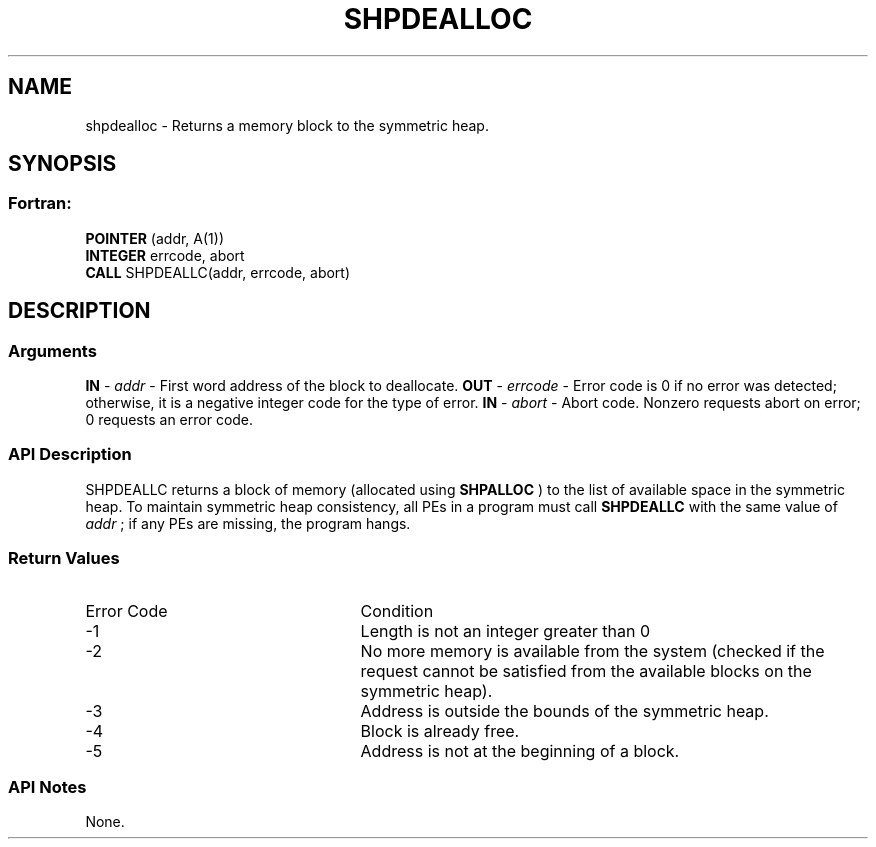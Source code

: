 .TH SHPDEALLOC 3 "Open Source Software Solutions, Inc.""OpenSHMEM Library Documentation"
./ sectionStart
.SH NAME
shpdealloc \- 
Returns a memory block to the symmetric heap.
./ sectionEnd
./ sectionStart
.SH   SYNOPSIS
./ sectionEnd
./ sectionStart
.SS Fortran:
.nf
.BR "POINTER " "(addr, A(1))"
.BR "INTEGER " "errcode, abort"
.BR "CALL " "SHPDEALLC(addr, errcode, abort)"
.fi
./ sectionEnd
./ sectionStart
.SH DESCRIPTION
.SS Arguments
.BR "IN " -
.I addr
-  First word address of the block to deallocate.
.BR "OUT " -
.I errcode
- Error code is 0 if no error was detected;
otherwise, it is a negative integer code for the type of error.
.BR "IN " -
.I abort
- Abort code. Nonzero requests abort on error;
0 requests an error code.
./ sectionEnd
./ sectionStart
.SS API Description
SHPDEALLC returns a block of memory (allocated using 
.B SHPALLOC
) to the
list of available space in the symmetric heap. To maintain symmetric heap
consistency, all PEs in a program must call 
.B SHPDEALLC
with the same
value of 
.I addr
; if any PEs are missing, the program hangs.
./ sectionEnd
./ sectionStart
.SS Return Values
./ sectionEnd
./ sectionStart
.TP 25
Error Code
Condition
./ sectionEnd
./ sectionStart
.TP 25
-1 
Length is not an integer greater than 0
./ sectionEnd
./ sectionStart
.TP 25
-2
No more memory is available from the system (checked if the request cannot be satisfied from the available blocks on the symmetric heap).
./ sectionEnd
./ sectionStart
.TP 25
-3
Address is outside the bounds of the symmetric heap.
./ sectionEnd
./ sectionStart
.TP 25
-4
Block is already free.
./ sectionEnd
./ sectionStart
.TP 25
-5
Address is not at the beginning of a block.
./ sectionEnd
./ sectionStart
.SS API Notes
None.
./ sectionEnd
